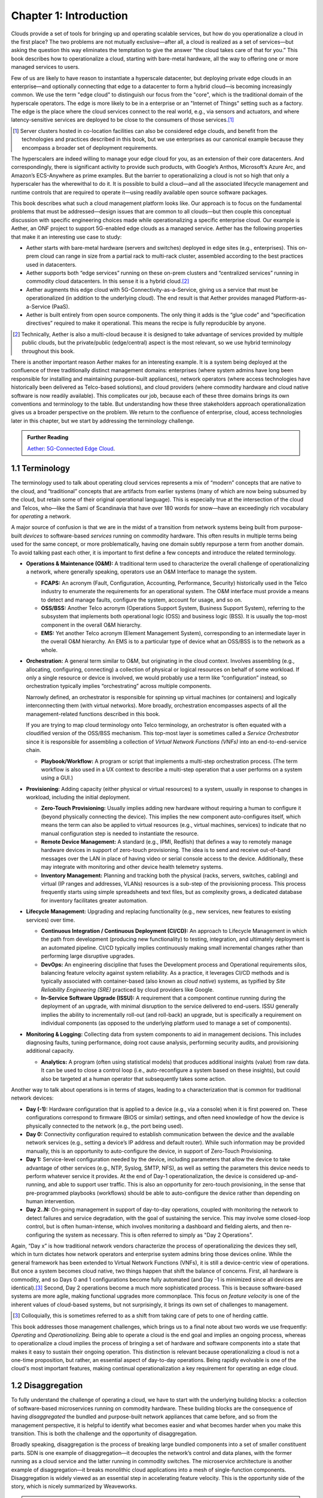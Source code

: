 Chapter 1:  Introduction
========================

Clouds provide a set of tools for bringing up and operating scalable
services, but how do you operationalize a cloud in the first place?
The two problems are not mutually exclusive—after all, a cloud is
realized as a set of services—but asking the question this way
eliminates the temptation to give the answer “the cloud takes care of
that for you.” This book describes how to operationalize a cloud,
starting with bare-metal hardware, all the way to offering one or more
managed services to users.

Few of us are likely to have reason to instantiate a hyperscale
datacenter, but deploying private edge clouds in an enterprise—and
optionally connecting that edge to a datacenter to form a hybrid
cloud—is becoming increasingly common. We use the term "edge cloud" to
distinguish our focus from the "core", which is the traditional domain
of the hyperscale operators. The edge is more likely to be in a
enterprise or an "Internet of Things" setting such as a factory. The
edge is the place where the cloud services connect to the real world,
e.g., via sensors and actuators, and where latency-sensitive services
are deployed to be close to the consumers of those services.\ [#]_

.. [#] Server clusters hosted in co-location facilities can also be
       considered edge clouds, and benefit from the technologies and
       practices described in this book, but we use enterprises as our
       canonical example because they encompass a broader set of
       deployment requirements.

The hyperscalers are indeed willing to manage your edge cloud for you,
as an extension of their core datacenters. And correspondingly, there
is significant activity to provide such products, with Google’s
Anthos, Microsoft’s Azure Arc, and Amazon’s ECS-Anywhere as prime
examples. But the barrier to operationalizing a cloud is not so high
that only a hyperscaler has the wherewithal to do it. It is possible
to build a cloud—and all the associated lifecycle management and
runtime controls that are required to operate it—using readily
available open source software packages.

This book describes what such a cloud management platform looks
like. Our approach is to focus on the fundamental problems that must
be addressed—design issues that are common to all clouds—but then
couple this conceptual discussion with specific engineering choices
made while operationalizing a specific enterprise cloud. Our example
is Aether, an ONF project to support 5G-enabled edge clouds as a
managed service. Aether has the following properties that make it an
interesting use case to study:

* Aether starts with bare-metal hardware (servers and switches)
  deployed in edge sites (e.g., enterprises). This on-prem cloud can
  range in size from a partial rack to multi-rack cluster, assembled
  according to the best practices used in datacenters.

* Aether supports both “edge services” running on these on-prem
  clusters and “centralized services” running in commodity cloud
  datacenters. In this sense it is a hybrid cloud.\ [#]_

* Aether augments this edge cloud with 5G-Connectivity-as-a-Service,
  giving us a service that must be operationalized (in addition to the
  underlying cloud). The end result is that Aether provides managed
  Platform-as-a-Service (PaaS).

* Aether is built entirely from open source components. The only thing
  it adds is the “glue code” and “specification directives” required
  to make it operational. This means the recipe is fully reproducible
  by anyone.

.. [#] Technically, Aether is also a multi-cloud because it is
       designed to take advantage of services provided by multiple
       public clouds, but the private/public (edge/central) aspect is
       the most relevant, so we use hybrid terminology throughout this book.

There is another important reason Aether makes for an interesting
example. It is a system being deployed at the confluence of three
traditionally distinct management domains: enterprises (where system
admins have long been responsible for installing and maintaining
purpose-built appliances), network operators (where access
technologies have historically been delivered as Telco-based
solutions), and cloud providers (where commodity hardware and cloud
native software is now readily available). This complicates our job,
because each of these three domains brings its own conventions and
terminology to the table. But understanding how these three
stakeholders approach operationalization gives us a broader
perspective on the problem. We return to the confluence of enterprise,
cloud, access technologies later in this chapter, but we start by
addressing the terminology challenge.

.. _reading_aether:
.. admonition:: Further Reading

   `Aether: 5G-Connected Edge Cloud
   <https://opennetworking.org/aether/>`__.

1.1 Terminology
---------------

The terminology used to talk about operating cloud services represents
a mix of “modern” concepts that are native to the cloud, and
“traditional” concepts that are artifacts from earlier systems (many
of which are now being subsumed by the cloud, but retain some of their
original operational language). This is especially true at the
intersection of the cloud and Telcos, who—like the Sami of Scandinavia
that have over 180 words for snow—have an exceedingly rich vocabulary
for *operating* a network.

A major source of confusion is that we are in the midst of a
transition from network systems being built from purpose-built
*devices* to software-based *services* running on commodity
hardware. This often results in multiple terms being used for the same
concept, or more problematically, having one domain subtly repurpose a
term from another domain. To avoid talking past each other, it is
important to first define a few concepts and introduce the related
terminology.

* **Operations & Maintenance (O&M):** A traditional term used to
  characterize the overall challenge of operationalizing a network,
  where generally speaking, operators use an O&M Interface to manage
  the system.

  * **FCAPS:** An acronym (Fault, Configuration, Accounting, Performance,
    Security) historically used in the Telco industry to enumerate the
    requirements for an operational system. The O&M interface must
    provide a means to detect and manage faults, configure the system,
    account for usage, and so on.

  * **OSS/BSS:** Another Telco acronym (Operations Support System,
    Business Support System), referring to the subsystem that
    implements both operational logic (OSS) and business logic
    (BSS). It is usually the top-most component in the overall O&M
    hierarchy.

  * **EMS:**  Yet another Telco acronym (Element Management System),
    corresponding to an intermediate layer in the overall O&M
    hierarchy. An EMS is to a particular type of device what an
    OSS/BSS is to the network as a whole.

* **Orchestration:** A general term similar to O&M, but originating in
  the cloud context. Involves assembling (e.g., allocating,
  configuring, connecting) a collection of physical or logical
  resources on behalf of some workload. If only a single resource or
  device is involved, we would probably use a term like
  “configuration” instead, so orchestration typically implies
  “orchestrating” across multiple components.

  Narrowly defined, an orchestrator is responsible for spinning up
  virtual machines (or containers) and logically interconnecting them
  (with virtual networks). More broadly, orchestration encompasses
  aspects of all the management-related functions described in this
  book.

  If you are trying to map cloud terminology onto Telco terminology,
  an orchestrator is often equated with a cloudified version of the
  OSS/BSS mechanism. This top-most layer is sometimes called a
  *Service Orchestrator* since it is responsible for assembling a
  collection of *Virtual Network Functions (VNFs)* into an
  end-to-end-service chain.

  * **Playbook/Workflow:** A program or script that implements a
    multi-step orchestration process. (The term workflow is also used
    in a UX context to describe a multi-step operation that a user
    performs on a system using a GUI.)

* **Provisioning:** Adding capacity (either physical or virtual
  resources) to a system, usually in response to changes in workload,
  including the initial deployment.

  * **Zero-Touch Provisioning:** Usually implies adding new hardware
    without requiring a human to configure it (beyond physically
    connecting the device). This implies the new component
    auto-configures itself, which means the term can also be applied
    to virtual resources (e.g., virtual machines, services) to
    indicate that no manual configuration step is needed to
    instantiate the resource.

  * **Remote Device Management:** A standard (e.g., IPMI, Redfish) that
    defines a way to remotely manage hardware devices in support of
    zero-touch provisioning. The idea is to send and receive
    out-of-band messages over the LAN in place of having video or serial
    console access to the device. Additionally, these may integrate with
    monitoring and other device health telemetry systems.

  * **Inventory Management:** Planning and tracking both the physical
    (racks, servers, switches, cabling) and virtual (IP ranges and
    addresses, VLANs) resources is a sub-step of the provisioning
    process. This process frequently starts using simple spreadsheets
    and text files, but as complexity grows, a dedicated database for
    inventory facilitates greater automation.

* **Lifecycle Management:** Upgrading and replacing functionality (e.g.,
  new services, new features to existing services) over time.

  * **Continuous Integration / Continuous Deployment (CI/CD):** An
    approach to Lifecycle Management in which the path from
    development (producing new functionality) to testing, integration,
    and ultimately deployment is an automated pipeline. CI/CD
    typically implies continuously making small incremental changes
    rather than performing large disruptive upgrades.

  * **DevOps:** An engineering discipline that fuses the Development
    process and Operational requirements silos, balancing feature
    velocity against system reliability. As a practice, it leverages
    CI/CD methods and is typically associated with container-based
    (also known as *cloud native*) systems, as typified by *Site
    Reliability Engineering (SRE)* practiced by cloud providers like
    Google.

  * **In-Service Software Upgrade (ISSU):** A requirement that a
    component continue running during the deployment of an upgrade,
    with minimal disruption to the service delivered to
    end-users. ISSU generally implies the ability to incrementally
    roll-out (and roll-back) an upgrade, but is specifically a
    requirement on individual components (as opposed to the underlying
    platform used to manage a set of components).

* **Monitoring & Logging:** Collecting data from system components to aid
  in management decisions. This includes diagnosing faults, tuning
  performance, doing root cause analysis, performing security audits,
  and provisioning additional capacity.

  * **Analytics:** A program (often using statistical models) that
    produces additional insights (value) from raw data. It can be used
    to close a control loop (i.e., auto-reconfigure a system based on
    these insights), but could also be targeted at a human operator
    that subsequently takes some action.

Another way to talk about operations is in terms of stages, leading to
a characterization that is common for traditional network devices:

* **Day (-1):** Hardware configuration that is applied to a device (e.g.,
  via a console) when it is first powered on. These configurations correspond
  to firmware (BIOS or similar) settings, and often need knowledge of how the
  device is physically connected to the network (e.g., the port being used).

* **Day 0:** Connectivity configuration required to establish
  communication between the device and the available network services
  (e.g., setting a device’s IP address and default router). While such
  information may be provided manually, this is an opportunity to
  auto-configure the device, in support of Zero-Touch Provisioning.

* **Day 1:** Service-level configuration needed by the device, including
  parameters that allow the device to take advantage of other services
  (e.g., NTP, Syslog, SMTP, NFS), as well as setting the parameters
  this device needs to perform whatever service it provides. At the
  end of Day-1 operationalization, the device is considered
  up-and-running, and able to support user traffic. This is also an
  opportunity for zero-touch provisioning, in the sense that
  pre-programmed playbooks (workflows) should be able to
  auto-configure the device rather than depending on human
  intervention.

* **Day 2..N:** On-going management in support of day-to-day operations,
  coupled with monitoring the network to detect failures and service
  degradation, with the goal of sustaining the service. This may
  involve some closed-loop control, but is often human-intense, which
  involves monitoring a dashboard and fielding alerts, and then
  re-configuring the system as necessary. This is often referred to
  simply as "Day 2 Operations".

Again, “Day x” is how traditional network vendors characterize the
process of operationalizing the devices they sell, which in turn
dictates how network operators and enterprise system admins bring
those devices online. While the general framework has been extended to
Virtual Network Functions (VNFs), it is still a device-centric view of
operations. But once a system becomes cloud native, two things happen
that shift the balance of concerns. First, all hardware is commodity,
and so Days 0 and 1 configurations become fully automated (and Day -1
is minimized since all devices are identical).\ [#]_ Second, Day 2
operations become a much more sophisticated process. This is because
software-based systems are more agile, making functional upgrades more
commonplace. This focus on *feature velocity* is one of the inherent
values of cloud-based systems, but not surprisingly, it brings its own
set of challenges to management.

.. [#] Colloquially, this is sometimes referred to as a shift from
       taking care of pets to one of herding cattle.

This book addresses those management challenges, which brings us to a
final note about two words we use frequently: *Operating* and
*Operationalizing*.  Being able to operate a cloud is the end goal and
implies an ongoing process, whereas to operationalize a cloud implies
the process of bringing a set of hardware and software components into
a state that makes it easy to sustain their ongoing operation. This
distinction is relevant because operationalizing a cloud is not a
one-time proposition, but rather, an essential aspect of day-to-day
operations. Being rapidly evolvable is one of the cloud's most
important features, making continual operationalization a key
requirement for operating an edge cloud.

1.2 Disaggregation
------------------

To fully understand the challenge of operating a cloud, we have
to start with the underlying building blocks: a collection of
software-based microservices running on commodity hardware. These
building blocks are the consequence of having *disaggregated* the
bundled and purpose-built network appliances that came before, and so
from the management perspective, it is helpful to identify what
becomes easier and what becomes harder when you make this
transition. This is both the challenge and the opportunity of
disaggregation.

Broadly speaking, disaggregation is the process of breaking large
bundled components into a set of smaller constituent parts. SDN is one
example of disaggregation—it decouples the network’s control and data
planes, with the former running as a cloud service and the latter
running in commodity switches. The microservice architecture is
another example of disaggregation—it breaks monolithic cloud
applications into a mesh of single-function components. Disaggregation
is widely viewed as an essential step in accelerating feature velocity.
This is the opportunity side of the story, which is nicely summarized
by Weaveworks.

.. _reading_disaggregate:
.. admonition:: Further Reading

   Weaveworks. `What You Need to Know for Cloud Native
   <https://www.weave.works/technologies/going-cloud-native-6-essential-things-you-need-to-know>`__.

The challenge side of the story is that there are many more moving
parts that have to be integrated, coordinated, and managed. Circling
back to terminology, Orchestration and Lifecycle Management become the
dominant issues because (a) many smaller parts have to be assembled,
and (b) these individual parts are expected to change more
frequently. Much of this book focuses on these two issues.

The good news is that the industry seems to have converged on
*containers* as the common representation for “component packaging”
and Kubernetes as the first-level *container orchestrator*. (We say
“first-level” because Kubernetes is not sufficient by itself.) This
foundation, in turn, makes many of the other challenges more
manageable:

* Monitoring and Logging mechanisms are themselves realized as a set
  of container-based microservices, deployed within the cloud they
  observe.

* ISSU becomes more tractable because the microservice architecture
  encourages stateless components, with persistent state isolated in a
  single function-agnostic storage service, such as a key/value store.

* Zero-Touch Provisioning is more tractable because the hardware is
  commodity, and hence, (nearly) identical. This also means the vast
  majority of configuration involves initiating software parameters,
  which is more readily automated.

* Cloud native implies a set of best-practices for addressing many of
  the FCAPS requirements, especially as they relate to availability
  and performance, both of which are achieved through horizontal
  scaling. Secure communication is also typically built into cloud RPC
  mechanisms.

Another way to say this is that by rearchitecting bundled appliances
and devices as horizontally scalable microservices running on
commodity hardware, what used to be a set of one-off O&M problems are
now solved by widely applied best-practices from distributed systems,
which have in turn been codified in state-of-the-art cloud management
frameworks (like Kubernetes). This leaves us with the problem of (a)
provisioning commodity hardware, (b) orchestrating the container
building blocks, (c) deploying microservices to collect and archive
monitoring data in a uniform way, and (d) continually integrating and
deploying individual microservices as they evolve over time.

Finally, because a cloud is infinitely programmable, the system being
managed has the potential to change substantially over time.\ [#]_
This means that the cloud management system must itself be easily
extended to support new features (as well as the refactoring of
existing features). This is accomplished in part by implementing the
cloud management system as a cloud service, which means we will see a
fair amount of recursive dependencies throughout this book. It also
points to taking advantage of declarative specifications of how all
the disaggregated pieces fit together. These specifications can then
be used to generate elements of the management system, rather than
having to manually recode them. This is a subtle issue we will return
to in later chapters, but ultimately, we want to be able to
auto-configure the subsystem responsible for auto-configuring the rest
of the system.

.. [#] For example, compare the two services Amazon offered ten years
       ago (EC2 and S3) with the well over 100 services available on
       the AWS console today (not counting the marketplace of
       partner-provided services).


1.3 Cloud Technology
--------------------

Being able to operationalize a cloud starts with the building blocks
used to construct the cloud in the first place. This section
summarizes the available technology, with the goal of identifying the
baseline capabilities of the underlying system. This baseline is then
assumed by the collection of management-related subsystems described
throughout this book.

Before identifying these building blocks, we need to acknowledge that
we are venturing into a gray area, having to do with what you consider
to be “part of the platform being managed” versus “part of the
subsystem that manages the platform.” To further complicate matters,
where you draw the line shifts over time as technology matures and
becomes ubiquitous.

For example, if you start with the premise that a cloud hosts a set of
containers, then your management layer would be responsible for
detecting and restarting failed containers. On the other hand, if you
assume containers are resilient (i.e., able to auto-recover), then the
management layer would not need to include that functionality
(although it probably still needs to detect when the auto-recovery
mechanism fails and correct for that). This is not a unique
situation—complex systems often include mechanisms that address
problems at multiple levels. For the purpose of this book, we just
need to decide on a line that separates “technology that is assumed”
from “problems that remain and how we address them.” The following
identifies the technology we assume.

1.3.1 Hardware Platform
~~~~~~~~~~~~~~~~~~~~~~~

The assumed hardware building blocks are straightforward. We start
with bare-metal servers and switches, built using merchant silicon
chips. These might, for example, be ARM or x86 processor chips and
Tomahawk or Tofino switching chips, respectively. The bare-metal boxes
also include a bootstrap mechanism (e.g., BIOS for servers and ONIE
for switches), and a remote device management interface (e.g., IPMI or
Redfish).

.. _reading_redfish:
.. admonition:: Further Reading

   Distributed Management Task Force (DMTF) `Redfish
   <https://www.dmtf.org/standards/redfish>`__.

A physical cloud cluster is then constructed with the hardware
building blocks arranged as shown in :numref:`Figure %s <fig-hw>`: one
or more racks of servers connected by a leaf-spine switching
fabric. The servers are shown above the switching fabric to emphasize
that software running on the servers controls the switches.

.. _fig-hw:
.. figure:: figures/Slide1.png
   :width: 400px
   :align: center

   Example building block components used to construct a cloud,
   including commodity servers and switches, interconnected by a
   leaf-spine switching fabric.

:numref:`Figure %s <fig-hw>` also includes the assumed low-level
software components, which we describe next. Collectively, all the
hardware and software components shown in the figure form the
*platform*. Where we draw the line between what's *in the platform*
and what runs *on top of the platform*, and why it is important, will
become clear in later chapters, but the summary is that different
mechanisms will be responsible for (a) bringing up the platform and
prepping it to host workloads, and (b) managing the various workloads
that need to be deployed on that platform.


1.3.2 Software Building Blocks
~~~~~~~~~~~~~~~~~~~~~~~~~~~~~~

We assume four foundational software technologies, all running on the
commodity processors in the cluster:

1. Linux provides isolation for running container workloads.

2. Docker containers package software functionality.

3. Kubernetes instantiates and interconnects containers.

4. Helm charts specify how collections of related containers are
   interconnected to build applications.

These are all well known and ubiquitous, and so we only summarize them
here. Links to related information for anyone that is not familiar
with them (including excellent hands-on tutorials for the three
software building blocks) are given below.

Linux is the OS that runs on the bare metal systems. It provides
low-level APIs that container runtime systems use to implement
isolation, including *namespaces* to isolate filesystem and network
access, and *cgroups* to limit memory and processor usage.

Docker is a container runtime that leverages OS isolation APIs to
instantiate and run multiple containers, each of which is an instance
defined by a Docker image. Docker images are most frequently built
using a Dockerfile, which uses a layering approach that allows sharing
and building customized images on top of base images. A final image
for a particular task incorporates all dependencies required by the
software that is to run in the container, resulting in a container
image that is portable across servers, depending only on the kernel
and Docker runtime. We also assume one or more image artifact
repositories of Docker containers that we will want to deploy in our
cloud, of which `<https://hub.docker.com/>`__ is the best known
example.

.. _reading_docker:
.. admonition:: Further Reading

   `Docker Tutorial
   <https://www.docker.com/101-tutorial>`__.

Kubernetes is a container management system. It provides a
programmatic interface for scaling container instances up and down,
allocating server resources to them, setting up virtual networks to
interconnect those instances, and opening service ports that external
clients can use to access those instances. Behind the scenes,
Kubernetes monitors the liveness of those containers, and
automatically restarts any that have failed. In other words, if you
instruct Kubernetes to spin up three instances of microservice X,
Kubernetes will do its best to keep three instances of the container
that implements X running at all times.

Kubernetes also provides mechanisms that can be used to configure
microservices when they start up, including *ConfigMaps*, *Secrets*,
and *Operators*. Because of the role they play in cloud management, we
discuss these mechanisms in more detail as they are introduced in
later chapters.

.. _reading_k8s:
.. admonition:: Further Reading

   `Kubernetes Tutorial
   <https://kubernetes.io/docs/tutorials/kubernetes-basics/>`__.

Helm is a configuration set manager that runs on top of Kubernetes. It issues
calls against the Kubernetes API according to an operator-provided
specification, known as a *Helm Chart*. It is now common practice for
cloud applications built from a set of microservices to publish a Helm
chart that defines how the application is to be deployed on a
Kubernetes cluster. See `<https://artifacthub.io/>`__ for a collection of
publicly available Helm Charts.

.. _reading_helm:
.. admonition:: Further Reading

   `Helm Tutorial
   <https://helm.sh/docs/intro/quickstart/>`__.

The cloud management software described in this book is available in
the form of a set of Docker containers, plus the associated Helm
Charts that specify how they are to be deployed in a Kubernetes
cluster. Overall, we make use of over 20 such open source software
packages in the chapters that follow. Our goal is to show how all
these open building blocks can be assembled into a comprehensive cloud
management platform. We describe each tool in enough detail to
appreciate how all the parts fit together—providing end-to-end
coverage by connecting all the dots—plus links to full documentation
for those that want to dig deeper into the details.

..
   List: NexBox, Ansible, Netplan, Terraform, Rancher, Fleet,
   Prometheus, Grafana, AlertManager, Jenkins, Robot, Selenium,
   onos-config, Atomix, OPF, Kibana, Logstash, Elasticsearch,
   Kubernetes, Helm, Docker (21)

1.3.3 Switching Fabric
~~~~~~~~~~~~~~~~~~~~~~

We assume the cloud is constructed using an SDN-based switching
fabric, with a disaggregated control plane running in the same cloud
as the fabric interconnects. For the purpose of this book, we assume
the following SDN software stack:

* A Network OS hosts a set of control applications, including a
  control application that manages the leaf-spine switching fabric. We
  use ONOS as an open source exemplar Network OS. ONOS, in turn, hosts
  the SD-Fabric control app.

* A Switch OS runs on each switch, providing a northbound gNMI and
  gNOI interface through which the Network OS controls and configures
  each switch. We use Stratum as an open source exemplar Switch OS.

Building a cloud using an SDN-based switching fabric is a best
practice adopted by hyperscaler cloud providers. Their solutions
remain proprietary, so we use ONOS and Stratum as open source
examples. It is noteworthy that ONOS and Stratum are both packaged as
Docker containers, and so can be orchestrated (on *both* servers and
switches) by Kubernetes and Helm.\ [#]_

.. [#] Switches often include a commodity processor, typically running
       Linux and hosting control software, in addition to any
       switching chip that implements the data plane. Stratum runs on
       this processor, and exports a northbound API that ONOS uses to
       configure and control the switch.

1.3.4 Repositories
~~~~~~~~~~~~~~~~~~

For completeness, we need to mention that nearly every mechanism
described in this book takes advantage of cloud-hosted repositories,
most notably GitHub, but also artifact-specific repos like DockerHub
and ArtifactHub. We also assume complementary systems like Gerrit,
which layer a code-review mechanism on top of a git repository, but
having direct experience with Gerrit is not critical to understanding
the material.

.. _reading_github:
.. admonition:: Further Reading

   `GitHub Tutorial
   <https://guides.github.com/activities/hello-world/>`__.

   `Gerrit Code Review
   <https://www.gerritcodereview.com/>`__.



1.3.5 Other Options
~~~~~~~~~~~~~~~~~~~

Just as important as what building blocks we take for granted are the
technologies we do not include. We discuss three here.

First, you might have expected Service Mesh frameworks like Istio or
Linkerd to be included. While it is true that anyone running
applications on top of Kubernetes might decide to use Istio or Linkerd
to help do that job—and this includes us, since much of the management
system described in this book is implemented as a set of
microservices—we happen to not take that approach. This is primarily
an engineering choice: Service Meshes provide more features than we
need, and correspondingly, we are able to realize the necessary
functionality using more narrowly focused mechanisms. There is also a
pedagogical reason: The fine-grain components we use are more
consistent with our goal of identifying the elemental pieces of
operations and management, rather than having those components bundled
in a comprehensive package. We do, however, return to the role of
service meshes in later chapters.

.. sidebar:: What's the Master Plan?

  *There is a general issue of how one makes engineering choices about
  the combination of software packages to use in a cloud-based system
  like the one this book describes. Ignoring the plethora of commercial
  offerings, just the number of open source projects at the Linux
  Foundation and the Apache Foundation available to help you build and
  operate a cloud is (by our count) approaching 100. These projects
  are largely independent, and in many cases, competing for mindshare.
  This results in significant overlap in functionality, with any Venn
  diagram you try to draw constantly shifting over time as projects
  add and deprecate features.*

  *This is all to say, there is no master plan for what a cloud
  management stack should look like. If you start with component X as
  the centerpiece of your approach—perhaps because it solves your most
  immediate problem—you will end up adding dozens of other components
  over time to fully complete the system.  Moreover, the end result
  will likely look different from the system someone else constructs
  starting with component Y. There simply is no consensus framework
  for which you get to select a component from column A, a second
  complementary component from column B, and so on.  This is also true
  for the Aether managed service we use as an exemplar.*

  *This makes it all the more important that we take a first
  principles approach, which starts by identifying the set of
  requirements and exploring the design space. Only as a final step do
  we select an existing software component.  This approach naturally
  results in an end-to-end solution that assembles many smaller
  components, and tends to avoid bundled/multi-faceted solutions. This
  does not inoculate us from having to evolve the system over time,
  but it does help to approach the topic with visibility into the full
  scope and complexity of the design space. And even if one ends up
  adopting a bundled solution, understanding all the trade-offs being
  made under the covers will help to make a more informed decision.*

Second, we assume a container-based cloud platform. An alternative 
would have been VM-based. The main reason for this choice is that 
containers are rapidly becoming the de facto way to deploy scalable 
and highly available functionality, and operationalizing such 
functionality in enterprises is our primary use case. Containers are 
sometimes deployed inside of VMs (rather than directly on physical 
machines), but in that case, the VMs can be viewed as part of the 
underlying infrastructure (rather than a service that is offered to 
users). Another way of saying this is that this book focuses on how to 
operationalize a Platform-as-as-Service (PaaS) rather than a 
Infrastructure-as-a-Service (IaaS), although later chapters will 
describe how to introduce VMs as an optional way to provision the 
underlying infrastructure for that PaaS. 

Finally, the Aether edge cloud we use as an example is similar to many
other edge cloud platforms now being promoted as an enabling
technology for Internet-of-Things. That Kubernetes-based on-prem/edge
clouds are becoming so popular is one reason they make for such a good
case study. For example, *Smart Edge Open* (formerly known as
OpenNESS) is another open source edge platform, unique in that it
includes several Intel-specific acceleration technologies (e.g., DPDK,
SR-IOV, OVS/OVN). For our purposes, however, the exact set of
components that make-up the platform is less important than how the
platform, along with all the cloud services that run on top of it, are
managed as a whole. The Aether example allows us to be specific, but
hopefully not at the expense of general applicability.

.. admonition:: Further Reading 

   `OpenNESS: Open Network Edge Services Software 
   <https://www.openness.org/>`__. 

1.4 Future of the Sys-Admin
---------------------------

System administrators have been responsible for operating enterprise
networks since the first file servers, client workstations, and LANs
were deployed over 30 years ago. Throughout that history, a robust
vendor ecosystem has introduced an increasingly diverse set of network
appliances, compounding the challenge of the admin’s job. The
introduction of virtualization technology led to server consolidation,
but did not reduce the management overhead. This is because each
virtual appliance remains in a management silo.

Cloud providers, because of the scale of the systems they build,
cannot survive with operational silos, and so they introduced
increasingly sophisticated cloud orchestration
technologies. Kubernetes and Helm are two high-impact examples. These
cloud best-practices are now available to enterprises as well, but
they are often bundled as a managed service, with the cloud provider
playing an ever-greater role in operating the enterprise’s services.
Outsourcing portions of the IT responsibility to a cloud provider is an
attractive value proposition for many enterprises, but comes with the
risk of increased dependence on a single provider. This equation is
complicated by the increased likelihood that Mobile Network Operators
(MNOs) also participate in the rollout of private 5G connectivity
within the enterprise, deployed as yet another cloud service.

The approach this book takes is to explore a best-of-both-worlds
opportunity. It does this by walking you through the collection of
subsystems, and associated management processes, required to
operationalize an on-prem cloud, and then provide on-going support for
that cloud and the services it hosts (including 5G connectivity). Our
hope is that understanding what’s under the covers of cloud-managed
services will help enterprises better share responsibility for
managing their IT infrastructure with cloud providers, and potentially
MNOs.
